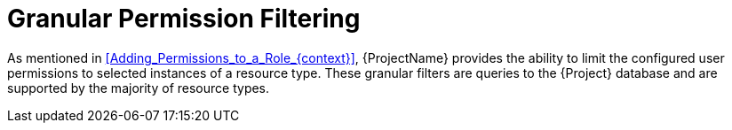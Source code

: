 [id="Granular_Permission_Filtering_{context}"]
= Granular Permission Filtering

As mentioned in xref:Adding_Permissions_to_a_Role_{context}[], {ProjectName} provides the ability to limit the configured user permissions to selected instances of a resource type.
These granular filters are queries to the {Project} database and are supported by the majority of resource types.
